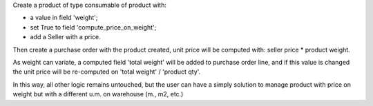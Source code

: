
Create a product of type consumable of product with:

* a value in field 'weight';
* set True to field 'compute_price_on_weight';
* add a Seller with a price.

Then create a purchase order with the product created, unit price will be
computed with: seller price * product weight.

As weight can variate, a computed field 'total weight' will be added to
purchase order line, and if this value is changed the unit price will be
re-computed on 'total weight' / 'product qty'.

In this way, all other logic remains untouched, but the user can have a simply
solution to manage product with price on weight but with a different u.m. on
warehouse (m., m2, etc.)
